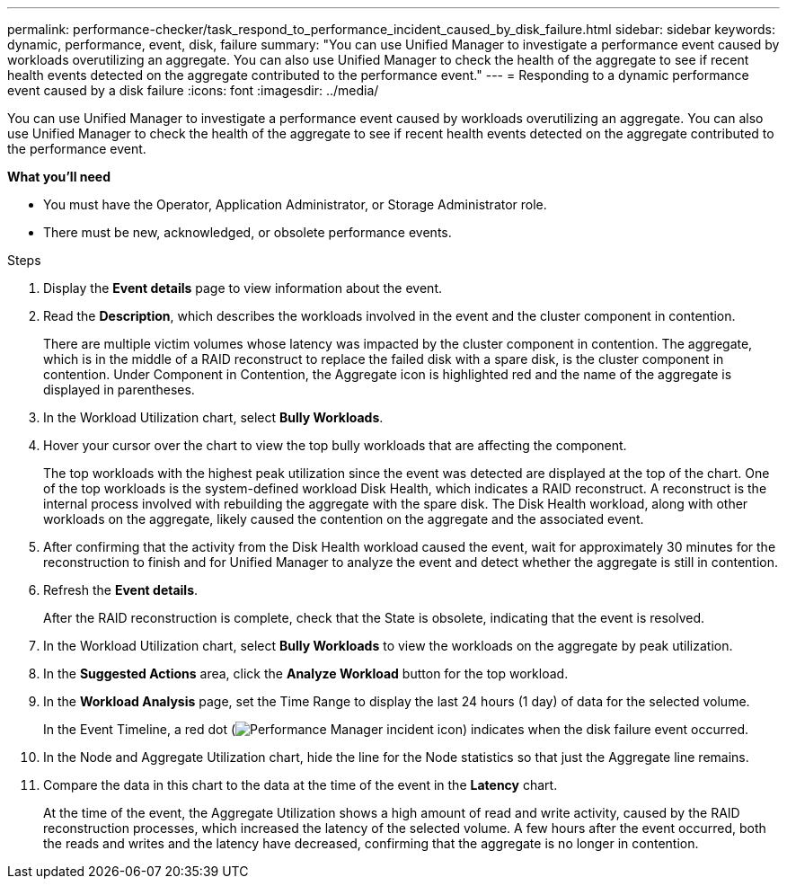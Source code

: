 ---
permalink: performance-checker/task_respond_to_performance_incident_caused_by_disk_failure.html
sidebar: sidebar
keywords: dynamic, performance, event, disk, failure
summary: "You can use Unified Manager to investigate a performance event caused by workloads overutilizing an aggregate. You can also use Unified Manager to check the health of the aggregate to see if recent health events detected on the aggregate contributed to the performance event."
---
= Responding to a dynamic performance event caused by a disk failure
:icons: font
:imagesdir: ../media/

[.lead]
You can use Unified Manager to investigate a performance event caused by workloads overutilizing an aggregate. You can also use Unified Manager to check the health of the aggregate to see if recent health events detected on the aggregate contributed to the performance event.

*What you'll need*

* You must have the Operator, Application Administrator, or Storage Administrator role.
* There must be new, acknowledged, or obsolete performance events.

.Steps
. Display the *Event details* page to view information about the event.
. Read the *Description*, which describes the workloads involved in the event and the cluster component in contention.
+
There are multiple victim volumes whose latency was impacted by the cluster component in contention. The aggregate, which is in the middle of a RAID reconstruct to replace the failed disk with a spare disk, is the cluster component in contention. Under Component in Contention, the Aggregate icon is highlighted red and the name of the aggregate is displayed in parentheses.

. In the Workload Utilization chart, select *Bully Workloads*.
. Hover your cursor over the chart to view the top bully workloads that are affecting the component.
+
The top workloads with the highest peak utilization since the event was detected are displayed at the top of the chart. One of the top workloads is the system-defined workload Disk Health, which indicates a RAID reconstruct. A reconstruct is the internal process involved with rebuilding the aggregate with the spare disk. The Disk Health workload, along with other workloads on the aggregate, likely caused the contention on the aggregate and the associated event.

. After confirming that the activity from the Disk Health workload caused the event, wait for approximately 30 minutes for the reconstruction to finish and for Unified Manager to analyze the event and detect whether the aggregate is still in contention.
. Refresh the *Event details*.
+
After the RAID reconstruction is complete, check that the State is obsolete, indicating that the event is resolved.

. In the Workload Utilization chart, select *Bully Workloads* to view the workloads on the aggregate by peak utilization.
. In the *Suggested Actions* area, click the *Analyze Workload* button for the top workload.
. In the *Workload Analysis* page, set the Time Range to display the last 24 hours (1 day) of data for the selected volume.
+
In the Event Timeline, a red dot (image:../media/opm_incident_icon_png.gif[Performance Manager incident icon]) indicates when the disk failure event occurred.

. In the Node and Aggregate Utilization chart, hide the line for the Node statistics so that just the Aggregate line remains.
. Compare the data in this chart to the data at the time of the event in the *Latency* chart.
+
At the time of the event, the Aggregate Utilization shows a high amount of read and write activity, caused by the RAID reconstruction processes, which increased the latency of the selected volume. A few hours after the event occurred, both the reads and writes and the latency have decreased, confirming that the aggregate is no longer in contention.

